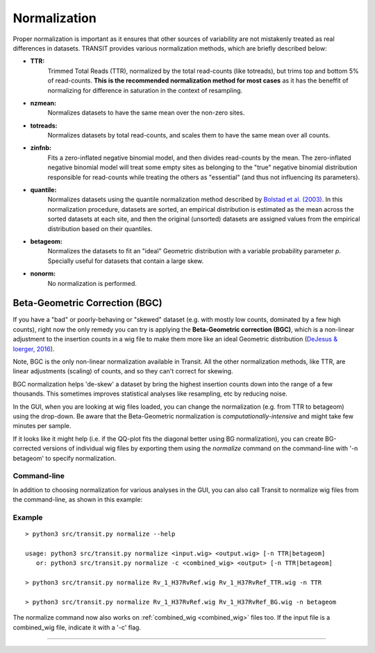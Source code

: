 
.. _normalization:

Normalization
=============


Proper normalization is important as it ensures that other sources of
variability are not mistakenly treated as real differences in
datasets. TRANSIT provides various normalization methods, which are
briefly described below:

- **TTR:**
    Trimmed Total Reads (TTR), normalized by the total
    read-counts (like totreads), but trims top and bottom 5% of
    read-counts. **This is the recommended normalization method for most cases**
    as it has the beneffit of normalizing for difference in
    saturation in the context of resampling.

- **nzmean:**
    Normalizes datasets to have the same mean over the
    non-zero sites.

- **totreads:**
    Normalizes datasets by total read-counts, and scales
    them to have the same mean over all counts.

- **zinfnb:**
    Fits a zero-inflated negative binomial model, and then
    divides read-counts by the mean. The zero-inflated negative
    binomial model will treat some empty sites as belonging to the
    "true" negative binomial distribution responsible for read-counts
    while treating the others as "essential" (and thus not influencing
    its parameters).

- **quantile:**
    Normalizes datasets using the quantile normalization
    method described by `Bolstad et al.
    (2003) <http://www.ncbi.nlm.nih.gov/pubmed/12538238>`_. In this
    normalization procedure, datasets are sorted, an empirical
    distribution is estimated as the mean across the sorted datasets
    at each site, and then the original (unsorted) datasets are
    assigned values from the empirical distribution based on their
    quantiles.

- **betageom:**
    Normalizes the datasets to fit an "ideal" Geometric
    distribution with a variable probability parameter *p*. Specially
    useful for datasets that contain a large skew. 

- **nonorm:**
    No normalization is performed.



.. _BGC:

Beta-Geometric Correction (BGC)
~~~~~~~~~~~~~~~~~~~~~~~~~

If you have a "bad" or poorly-behaving or "skewed" dataset (e.g. with mostly low
counts, dominated by a few high counts), right now the only remedy you
can try is applying the **Beta-Geometric correction (BGC)**, which is a
non-linear adjustment to the insertion counts in a wig file to make
them more like an ideal Geometric distribution 
(`DeJesus & Ioerger, 2016 <https://www.ncbi.nlm.nih.gov/pubmed/26932272>`_). 

Note, BGC is the only non-linear normalization available in Transit.  All the other
normalization methods, like TTR, are linear adjustments (scaling) of counts,
and so they can't correct for skewing.

BGC normalization helps 'de-skew' a dataset by bring the highest insertion
counts down into the range of a few thousands.  This sometimes improves
statistical analyses like resampling, etc by reducing noise.

In the GUI, when you are looking at wig files loaded, you can change
the normalization (e.g. from TTR to betageom) using the drop-down.  Be
aware that the Beta-Geometric normalization is *computationally-intensive* and
might take few minutes per sample.

If it looks like it might help (i.e. if the QQ-plot fits the diagonal better using BG
normalization),
you can create BG-corrected versions of individual wig files by
exporting them using the *normalize* command
on the command-line with '-n betageom' to specify normalization.



Command-line
------------

In addition to choosing normalization for various analyses in the GUI,
you can also call Transit to normalize wig files from the command-line,
as shown in this example:

Example
-------

::

  > python3 src/transit.py normalize --help

  usage: python3 src/transit.py normalize <input.wig> <output.wig> [-n TTR|betageom]
     or: python3 src/transit.py normalize -c <combined_wig> <output> [-n TTR|betageom]

  > python3 src/transit.py normalize Rv_1_H37RvRef.wig Rv_1_H37RvRef_TTR.wig -n TTR

  > python3 src/transit.py normalize Rv_1_H37RvRef.wig Rv_1_H37RvRef_BG.wig -n betageom

The normalize command now also works on :ref:`combined_wig <combined_wig>` files too.
If the input file is a combined_wig file, indicate it with a '-c' flag.



.. rst-class:: transit_sectionend
----
